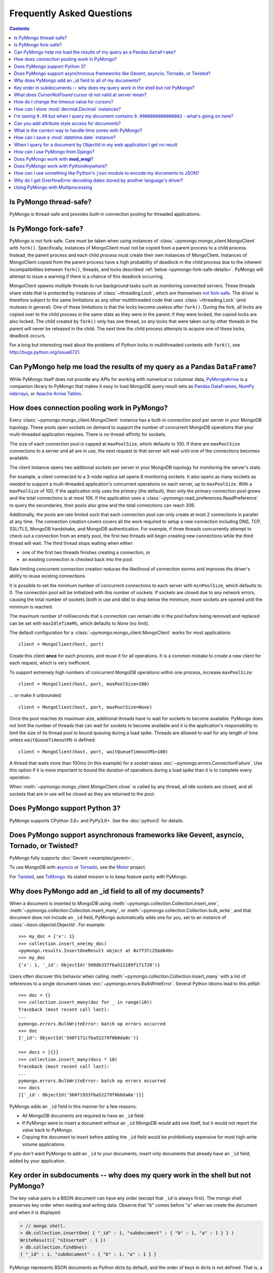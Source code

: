 Frequently Asked Questions
==========================

.. contents::

Is PyMongo thread-safe?
-----------------------

PyMongo is thread-safe and provides built-in connection pooling
for threaded applications.

.. _pymongo-fork-safe:

Is PyMongo fork-safe?
---------------------

PyMongo is not fork-safe. Care must be taken when using instances of
:class:`~pymongo.mongo_client.MongoClient` with ``fork()``. Specifically,
instances of MongoClient must not be copied from a parent process to
a child process. Instead, the parent process and each child process must
create their own instances of MongoClient. Instances of MongoClient copied from
the parent process have a high probability of deadlock in the child process due
to the inherent incompatibilities between ``fork()``, threads, and locks
described :ref:`below <pymongo-fork-safe-details>`. PyMongo will attempt to
issue a warning if there is a chance of this deadlock occurring.

.. _pymongo-fork-safe-details:

MongoClient spawns multiple threads to run background tasks such as monitoring
connected servers. These threads share state that is protected by instances of
:class:`~threading.Lock`, which are themselves `not fork-safe`_. The
driver is therefore subject to the same limitations as any other multithreaded
code that uses :class:`~threading.Lock` (and mutexes in general). One of these
limitations is that the locks become useless after ``fork()``. During the fork,
all locks are copied over to the child process in the same state as they were
in the parent: if they were locked, the copied locks are also locked. The child
created by ``fork()`` only has one thread, so any locks that were taken out by
other threads in the parent will never be released in the child. The next time
the child process attempts to acquire one of these locks, deadlock occurs.

For a long but interesting read about the problems of Python locks in
multithreaded contexts with ``fork()``, see http://bugs.python.org/issue6721.

.. _not fork-safe: http://bugs.python.org/issue6721

.. _connection-pooling:

Can PyMongo help me load the results of my query as a Pandas ``DataFrame``?
---------------------------------------------------------------------------

While PyMongo itself does not provide any APIs for working with
numerical or columnar data,
`PyMongoArrow <https://mongo-arrow.readthedocs.io/en/pymongoarrow-0.1.1/>`_
is a companion library to PyMongo that makes it easy to load MongoDB query result sets as
`Pandas DataFrames <https://pandas.pydata.org/docs/reference/api/pandas.DataFrame.html>`_,
`NumPy ndarrays <https://numpy.org/doc/stable/reference/generated/numpy.ndarray.html>`_, or
`Apache Arrow Tables <https://arrow.apache.org/docs/python/generated/pyarrow.Table.html>`_.

How does connection pooling work in PyMongo?
--------------------------------------------

Every :class:`~pymongo.mongo_client.MongoClient` instance has a built-in
connection pool per server in your MongoDB topology. These pools open sockets
on demand to support the number of concurrent MongoDB operations that your
multi-threaded application requires. There is no thread-affinity for sockets.

The size of each connection pool is capped at ``maxPoolSize``, which defaults
to 100. If there are ``maxPoolSize`` connections to a server and all are in
use, the next request to that server will wait until one of the connections
becomes available.

The client instance opens two additional sockets per server in your MongoDB
topology for monitoring the server's state.

For example, a client connected to a 3-node replica set opens 6 monitoring
sockets. It also opens as many sockets as needed to support a multi-threaded
application's concurrent operations on each server, up to ``maxPoolSize``. With
a ``maxPoolSize`` of 100, if the application only uses the primary (the
default), then only the primary connection pool grows and the total connections
is at most 106. If the application uses a
:class:`~pymongo.read_preferences.ReadPreference` to query the secondaries,
their pools also grow and the total connections can reach 306.

Additionally, the pools are rate limited such that each connection pool can
only create at most 2 connections in parallel at any time. The connection
creation covers covers all the work required to setup a new connection
including DNS, TCP, SSL/TLS, MongoDB handshake, and MongoDB authentication.
For example, if three threads concurrently attempt to check out a connection
from an empty pool, the first two threads will begin creating new connections
while the third thread will wait. The third thread stops waiting when either:

- one of the first two threads finishes creating a connection, or
- an existing connection is checked back into the pool.

Rate limiting concurrent connection creation reduces the likelihood of
connection storms and improves the driver's ability to reuse existing
connections.

It is possible to set the minimum number of concurrent connections to each
server with ``minPoolSize``, which defaults to 0. The connection pool will be
initialized with this number of sockets. If sockets are closed due to any
network errors, causing the total number of sockets (both in use and idle) to
drop below the minimum, more sockets are opened until the minimum is reached.

The maximum number of milliseconds that a connection can remain idle in the
pool before being removed and replaced can be set with ``maxIdleTimeMS``, which
defaults to `None` (no limit).

The default configuration for a :class:`~pymongo.mongo_client.MongoClient`
works for most applications::

    client = MongoClient(host, port)

Create this client **once** for each process, and reuse it for all
operations. It is a common mistake to create a new client for each request,
which is very inefficient.

To support extremely high numbers of concurrent MongoDB operations within one
process, increase ``maxPoolSize``::

    client = MongoClient(host, port, maxPoolSize=200)

... or make it unbounded::

    client = MongoClient(host, port, maxPoolSize=None)

Once the pool reaches its maximum size, additional threads have to wait for
sockets to become available. PyMongo does not limit the number of threads
that can wait for sockets to become available and it is the application's
responsibility to limit the size of its thread pool to bound queuing during a
load spike. Threads are allowed to wait for any length of time unless
``waitQueueTimeoutMS`` is defined::

    client = MongoClient(host, port, waitQueueTimeoutMS=100)

A thread that waits more than 100ms (in this example) for a socket raises
:exc:`~pymongo.errors.ConnectionFailure`. Use this option if it is more
important to bound the duration of operations during a load spike than it is to
complete every operation.

When :meth:`~pymongo.mongo_client.MongoClient.close` is called by any thread,
all idle sockets are closed, and all sockets that are in use will be closed as
they are returned to the pool.

Does PyMongo support Python 3?
------------------------------

PyMongo supports CPython 3.6+ and PyPy3.6+. See the :doc:`python3` for details.

Does PyMongo support asynchronous frameworks like Gevent, asyncio, Tornado, or Twisted?
---------------------------------------------------------------------------------------

PyMongo fully supports :doc:`Gevent <examples/gevent>`.

To use MongoDB with `asyncio <https://docs.python.org/3/library/asyncio.html>`_
or `Tornado <http://www.tornadoweb.org/>`_, see the
`Motor <https://github.com/mongodb/motor>`_ project.

For `Twisted <http://twistedmatrix.com/>`_, see `TxMongo
<https://github.com/twisted/txmongo>`_. Its stated mission is to keep feature
parity with PyMongo.

.. _writes-and-ids:

Why does PyMongo add an _id field to all of my documents?
---------------------------------------------------------

When a document is inserted to MongoDB using
:meth:`~pymongo.collection.Collection.insert_one`,
:meth:`~pymongo.collection.Collection.insert_many`, or
:meth:`~pymongo.collection.Collection.bulk_write`, and that document does not
include an ``_id`` field, PyMongo automatically adds one for you, set to an
instance of :class:`~bson.objectid.ObjectId`. For example::

  >>> my_doc = {'x': 1}
  >>> collection.insert_one(my_doc)
  <pymongo.results.InsertOneResult object at 0x7f3fc25bd640>
  >>> my_doc
  {'x': 1, '_id': ObjectId('560db337fba522189f171720')}

Users often discover this behavior when calling
:meth:`~pymongo.collection.Collection.insert_many` with a list of references
to a single document raises :exc:`~pymongo.errors.BulkWriteError`. Several
Python idioms lead to this pitfall::

  >>> doc = {}
  >>> collection.insert_many(doc for _ in range(10))
  Traceback (most recent call last):
  ...
  pymongo.errors.BulkWriteError: batch op errors occurred
  >>> doc
  {'_id': ObjectId('560f171cfba52279f0b0da0c')}

  >>> docs = [{}]
  >>> collection.insert_many(docs * 10)
  Traceback (most recent call last):
  ...
  pymongo.errors.BulkWriteError: batch op errors occurred
  >>> docs
  [{'_id': ObjectId('560f1933fba52279f0b0da0e')}]

PyMongo adds an ``_id`` field in this manner for a few reasons:

- All MongoDB documents are required to have an ``_id`` field.
- If PyMongo were to insert a document without an ``_id`` MongoDB would add one
  itself, but it would not report the value back to PyMongo.
- Copying the document to insert before adding the ``_id`` field would be
  prohibitively expensive for most high write volume applications.

If you don't want PyMongo to add an ``_id`` to your documents, insert only
documents that already have an ``_id`` field, added by your application.

Key order in subdocuments -- why does my query work in the shell but not PyMongo?
---------------------------------------------------------------------------------

..
  Note: We should rework this section now that Python 3.6+ has ordered dict.

.. testsetup:: key-order

  from bson.son import SON
  from pymongo.mongo_client import MongoClient

  collection = MongoClient().test.collection
  collection.drop()
  collection.insert_one({'_id': 1.0,
                         'subdocument': SON([('b', 1.0), ('a', 1.0)])})

The key-value pairs in a BSON document can have any order (except that ``_id``
is always first). The mongo shell preserves key order when reading and writing
data. Observe that "b" comes before "a" when we create the document and when it
is displayed:

.. code-block:: javascript

  > // mongo shell.
  > db.collection.insertOne( { "_id" : 1, "subdocument" : { "b" : 1, "a" : 1 } } )
  WriteResult({ "nInserted" : 1 })
  > db.collection.findOne()
  { "_id" : 1, "subdocument" : { "b" : 1, "a" : 1 } }

PyMongo represents BSON documents as Python dicts by default, and the order
of keys in dicts is not defined. That is, a dict declared with the "a" key
first is the same, to Python, as one with "b" first:

  >>> print({'a': 1.0, 'b': 1.0})
  {'a': 1.0, 'b': 1.0}
  >>> print({'b': 1.0, 'a': 1.0})
  {'a': 1.0, 'b': 1.0}

Therefore, Python dicts are not guaranteed to show keys in the order they are
stored in BSON. Here, "a" is shown before "b":

  >>> print(collection.find_one())
  {'_id': 1.0, 'subdocument': {'a': 1.0, 'b': 1.0}}

To preserve order when reading BSON, use the :class:`~bson.son.SON` class,
which is a dict that remembers its key order. First, get a handle to the
collection, configured to use :class:`~bson.son.SON` instead of dict:

.. doctest:: key-order
  :options: +NORMALIZE_WHITESPACE

  >>> from bson import CodecOptions, SON
  >>> opts = CodecOptions(document_class=SON)
  >>> opts
  CodecOptions(document_class=<class 'bson.son.SON'>,
               tz_aware=False,
               uuid_representation=UuidRepresentation.UNSPECIFIED,
               unicode_decode_error_handler='strict',
               tzinfo=None, type_registry=TypeRegistry(type_codecs=[],
                                                       fallback_encoder=None))
  >>> collection_son = collection.with_options(codec_options=opts)

Now, documents and subdocuments in query results are represented with
:class:`~bson.son.SON` objects:

.. doctest:: key-order

  >>> print(collection_son.find_one())
  SON([('_id', 1.0), ('subdocument', SON([('b', 1.0), ('a', 1.0)]))])

The subdocument's actual storage layout is now visible: "b" is before "a".

Because a dict's key order is not defined, you cannot predict how it will be
serialized **to** BSON. But MongoDB considers subdocuments equal only if their
keys have the same order. So if you use a dict to query on a subdocument it may
not match:

  >>> collection.find_one({'subdocument': {'a': 1.0, 'b': 1.0}}) is None
  True

Swapping the key order in your query makes no difference:

  >>> collection.find_one({'subdocument': {'b': 1.0, 'a': 1.0}}) is None
  True

... because, as we saw above, Python considers the two dicts the same.

There are two solutions. First, you can match the subdocument field-by-field:

  >>> collection.find_one({'subdocument.a': 1.0,
  ...                      'subdocument.b': 1.0})
  {'_id': 1.0, 'subdocument': {'a': 1.0, 'b': 1.0}}

The query matches any subdocument with an "a" of 1.0 and a "b" of 1.0,
regardless of the order you specify them in Python or the order they are stored
in BSON. Additionally, this query now matches subdocuments with additional
keys besides "a" and "b", whereas the previous query required an exact match.

The second solution is to use a :class:`~bson.son.SON` to specify the key order:

  >>> query = {'subdocument': SON([('b', 1.0), ('a', 1.0)])}
  >>> collection.find_one(query)
  {'_id': 1.0, 'subdocument': {'a': 1.0, 'b': 1.0}}

The key order you use when you create a :class:`~bson.son.SON` is preserved
when it is serialized to BSON and used as a query. Thus you can create a
subdocument that exactly matches the subdocument in the collection.

.. seealso:: `MongoDB Manual entry on subdocument matching
   <http://docs.mongodb.org/manual/tutorial/query-documents/#embedded-documents>`_.

What does *CursorNotFound* cursor id not valid at server mean?
--------------------------------------------------------------
Cursors in MongoDB can timeout on the server if they've been open for
a long time without any operations being performed on them. This can
lead to an :class:`~pymongo.errors.CursorNotFound` exception being
raised when attempting to iterate the cursor.

How do I change the timeout value for cursors?
----------------------------------------------
MongoDB doesn't support custom timeouts for cursors, but cursor
timeouts can be turned off entirely. Pass ``no_cursor_timeout=True`` to
:meth:`~pymongo.collection.Collection.find`.

How can I store :mod:`decimal.Decimal` instances?
-------------------------------------------------

PyMongo >= 3.4 supports the Decimal128 BSON type introduced in MongoDB 3.4.
See :mod:`~bson.decimal128` for more information.

MongoDB <= 3.2 only supports IEEE 754 floating points - the same as the
Python float type. The only way PyMongo could store Decimal instances to
these versions of MongoDB would be to convert them to this standard, so
you'd really only be storing floats anyway - we force users to do this
conversion explicitly so that they are aware that it is happening.

I'm saving ``9.99`` but when I query my document contains ``9.9900000000000002`` - what's going on here?
--------------------------------------------------------------------------------------------------------
The database representation is ``9.99`` as an IEEE floating point (which
is common to MongoDB and Python as well as most other modern
languages). The problem is that ``9.99`` cannot be represented exactly
with a double precision floating point - this is true in some versions of
Python as well:

  >>> 9.99
  9.9900000000000002

The result that you get when you save ``9.99`` with PyMongo is exactly the
same as the result you'd get saving it with the JavaScript shell or
any of the other languages (and as the data you're working with when
you type ``9.99`` into a Python program).

Can you add attribute style access for documents?
-------------------------------------------------
This request has come up a number of times but we've decided not to
implement anything like this. The relevant `jira case
<http://jira.mongodb.org/browse/PYTHON-35>`_ has some information
about the decision, but here is a brief summary:

1. This will pollute the attribute namespace for documents, so could
   lead to subtle bugs / confusing errors when using a key with the
   same name as a dictionary method.

2. The only reason we even use SON objects instead of regular
   dictionaries is to maintain key ordering, since the server
   requires this for certain operations. So we're hesitant to
   needlessly complicate SON (at some point it's hypothetically
   possible we might want to revert back to using dictionaries alone,
   without breaking backwards compatibility for everyone).

3. It's easy (and Pythonic) for new users to deal with documents,
   since they behave just like dictionaries. If we start changing
   their behavior it adds a barrier to entry for new users - another
   class to learn.

What is the correct way to handle time zones with PyMongo?
----------------------------------------------------------

See :doc:`examples/datetimes` for examples on how to handle
:class:`~datetime.datetime` objects correctly.

How can I save a :mod:`datetime.date` instance?
-----------------------------------------------
PyMongo doesn't support saving :mod:`datetime.date` instances, since
there is no BSON type for dates without times. Rather than having the
driver enforce a convention for converting :mod:`datetime.date`
instances to :mod:`datetime.datetime` instances for you, any
conversion should be performed in your client code.

.. _web-application-querying-by-objectid:

When I query for a document by ObjectId in my web application I get no result
-----------------------------------------------------------------------------
It's common in web applications to encode documents' ObjectIds in URLs, like::

  "/posts/50b3bda58a02fb9a84d8991e"

Your web framework will pass the ObjectId portion of the URL to your request
handler as a string, so it must be converted to :class:`~bson.objectid.ObjectId`
before it is passed to :meth:`~pymongo.collection.Collection.find_one`. It is a
common mistake to forget to do this conversion. Here's how to do it correctly
in Flask_ (other web frameworks are similar)::

  from pymongo import MongoClient
  from bson.objectid import ObjectId

  from flask import Flask, render_template

  client = MongoClient()
  app = Flask(__name__)

  @app.route("/posts/<_id>")
  def show_post(_id):
     # NOTE!: converting _id from string to ObjectId before passing to find_one
     post = client.db.posts.find_one({'_id': ObjectId(_id)})
     return render_template('post.html', post=post)

  if __name__ == "__main__":
      app.run()

.. _Flask: http://flask.pocoo.org/

.. seealso:: :ref:`querying-by-objectid`

How can I use PyMongo from Django?
----------------------------------
`Django <http://www.djangoproject.com/>`_ is a popular Python web
framework. Django includes an ORM, :mod:`django.db`. Currently,
there's no official MongoDB backend for Django.

`django-mongodb-engine <https://django-mongodb-engine.readthedocs.io/>`_
is an unofficial MongoDB backend that supports Django aggregations, (atomic)
updates, embedded objects, Map/Reduce and GridFS. It allows you to use most
of Django's built-in features, including the ORM, admin, authentication, site
and session frameworks and caching.

However, it's easy to use MongoDB (and PyMongo) from Django
without using a Django backend. Certain features of Django that require
:mod:`django.db` (admin, authentication and sessions) will not work
using just MongoDB, but most of what Django provides can still be
used.

One project which should make working with MongoDB and Django easier
is `mango <http://github.com/vpulim/mango>`_. Mango is a set of
MongoDB backends for Django sessions and authentication (bypassing
:mod:`django.db` entirely).

.. _using-with-mod-wsgi:

Does PyMongo work with **mod_wsgi**?
------------------------------------
Yes. See the configuration guide for :ref:`pymongo-and-mod_wsgi`.

Does PyMongo work with PythonAnywhere?
--------------------------------------
No. PyMongo creates Python threads which
`PythonAnywhere <https://www.pythonanywhere.com>`_ does not support. For more
information see `PYTHON-1495 <https://jira.mongodb.org/browse/PYTHON-1495>`_.

How can I use something like Python's ``json`` module to encode my documents to JSON?
-------------------------------------------------------------------------------------
:mod:`~bson.json_util` is PyMongo's built in, flexible tool for using
Python's :mod:`json` module with BSON documents and `MongoDB Extended JSON
<https://docs.mongodb.com/manual/reference/mongodb-extended-json/>`_. The
:mod:`json` module won't work out of the box with all documents from PyMongo
as PyMongo supports some special types (like :class:`~bson.objectid.ObjectId`
and :class:`~bson.dbref.DBRef`) that are not supported in JSON.

`python-bsonjs <https://pypi.python.org/pypi/python-bsonjs>`_ is a fast
BSON to MongoDB Extended JSON converter built on top of
`libbson <https://github.com/mongodb/libbson>`_. `python-bsonjs` does not
depend on PyMongo and can offer a nice performance improvement over
:mod:`~bson.json_util`. `python-bsonjs` works best with PyMongo when using
:class:`~bson.raw_bson.RawBSONDocument`.

Why do I get OverflowError decoding dates stored by another language's driver?
------------------------------------------------------------------------------
PyMongo decodes BSON datetime values to instances of Python's
:class:`datetime.datetime`. Instances of :class:`datetime.datetime` are
limited to years between :data:`datetime.MINYEAR` (usually 1) and
:data:`datetime.MAXYEAR` (usually 9999). Some MongoDB drivers (e.g. the PHP
driver) can store BSON datetimes with year values far outside those supported
by :class:`datetime.datetime`.

There are a few ways to work around this issue. One option is to filter
out documents with values outside of the range supported by
:class:`datetime.datetime`::

  >>> from datetime import datetime
  >>> coll = client.test.dates
  >>> cur = coll.find({'dt': {'$gte': datetime.min, '$lte': datetime.max}})

Another option, assuming you don't need the datetime field, is to filter out
just that field::

  >>> cur = coll.find({}, projection={'dt': False})

.. _multiprocessing:

Using PyMongo with Multiprocessing
----------------------------------

On Unix systems the multiprocessing module spawns processes using ``fork()``.
Care must be taken when using instances of
:class:`~pymongo.mongo_client.MongoClient` with ``fork()``. Specifically,
instances of MongoClient must not be copied from a parent process to a child
process. Instead, the parent process and each child process must create their
own instances of MongoClient. For example::

  # Each process creates its own instance of MongoClient.
  def func():
      db = pymongo.MongoClient().mydb
      # Do something with db.

  proc = multiprocessing.Process(target=func)
  proc.start()

**Never do this**::

  client = pymongo.MongoClient()

  # Each child process attempts to copy a global MongoClient
  # created in the parent process. Never do this.
  def func():
    db = client.mydb
    # Do something with db.

  proc = multiprocessing.Process(target=func)
  proc.start()

Instances of MongoClient copied from the parent process have a high probability
of deadlock in the child process due to
:ref:`inherent incompatibilities between fork(), threads, and locks
<pymongo-fork-safe-details>`. PyMongo will attempt to issue a warning if there
is a chance of this deadlock occurring.

.. seealso:: :ref:`pymongo-fork-safe`

